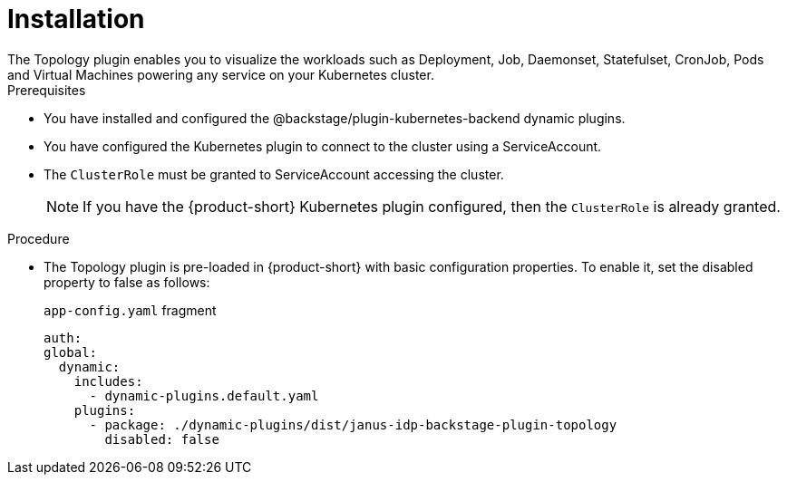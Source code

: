 = Installation
The Topology plugin enables you to visualize the workloads such as Deployment, Job, Daemonset, Statefulset, CronJob, Pods and Virtual Machines powering any service on your Kubernetes cluster.

.Prerequisites
* You have installed and configured the @backstage/plugin-kubernetes-backend dynamic plugins.
* You have configured the Kubernetes plugin to connect to the cluster using a ServiceAccount.
* The `ClusterRole` must be granted to ServiceAccount accessing the cluster. 
[NOTE] 
If you have the {product-short} Kubernetes plugin configured, then the `ClusterRole` is already granted.

.Procedure
* The Topology plugin is pre-loaded in {product-short} with basic configuration properties. To enable it, set the disabled property to false as follows:
+
.`app-config.yaml` fragment
[source,yaml]
----
auth:
global:
  dynamic:
    includes:
      - dynamic-plugins.default.yaml
    plugins:
      - package: ./dynamic-plugins/dist/janus-idp-backstage-plugin-topology
        disabled: false
----